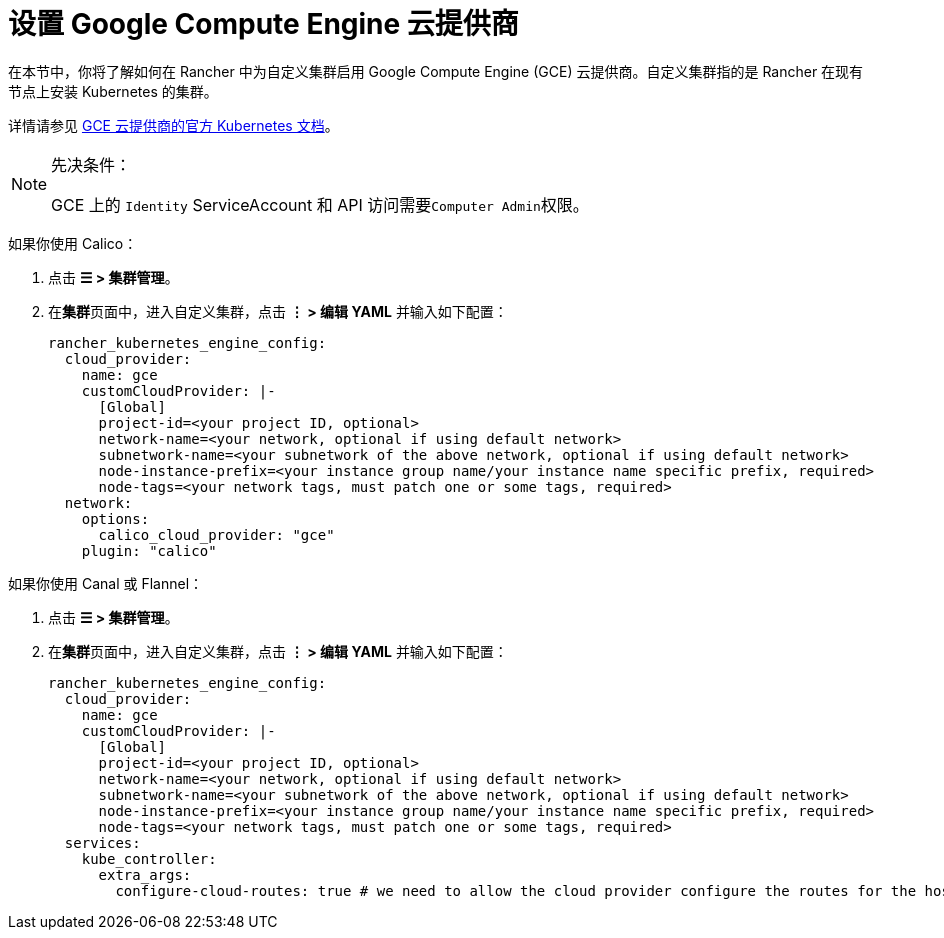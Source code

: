 = 设置 Google Compute Engine 云提供商

在本节中，你将了解如何在 Rancher 中为自定义集群启用 Google Compute Engine (GCE) 云提供商。自定义集群指的是 Rancher 在现有节点上安装 Kubernetes 的集群。

详情请参见 https://github.com/kubernetes/website/blob/release-1.18/content/en/docs/concepts/cluster-administration/cloud-providers.md#gce[GCE 云提供商的官方 Kubernetes 文档]。

[NOTE]
.先决条件：
====

GCE 上的 `Identity` ServiceAccount 和 API 访问需要``Computer Admin``权限。
====


如果你使用 Calico：

. 点击 *☰ > 集群管理*。
. 在**集群**页面中，进入自定义集群，点击 *⋮ > 编辑 YAML* 并输入如下配置：
+
[,yaml]
----
rancher_kubernetes_engine_config:
  cloud_provider:
    name: gce
    customCloudProvider: |-
      [Global]
      project-id=<your project ID, optional>
      network-name=<your network, optional if using default network>
      subnetwork-name=<your subnetwork of the above network, optional if using default network>
      node-instance-prefix=<your instance group name/your instance name specific prefix, required>
      node-tags=<your network tags, must patch one or some tags, required>
  network:
    options:
      calico_cloud_provider: "gce"
    plugin: "calico"
----

如果你使用 Canal 或 Flannel：

. 点击 *☰ > 集群管理*。
. 在**集群**页面中，进入自定义集群，点击 *⋮ > 编辑 YAML* 并输入如下配置：
+
[,yaml]
----
rancher_kubernetes_engine_config:
  cloud_provider:
    name: gce
    customCloudProvider: |-
      [Global]
      project-id=<your project ID, optional>
      network-name=<your network, optional if using default network>
      subnetwork-name=<your subnetwork of the above network, optional if using default network>
      node-instance-prefix=<your instance group name/your instance name specific prefix, required>
      node-tags=<your network tags, must patch one or some tags, required>
  services:
    kube_controller:
      extra_args:
        configure-cloud-routes: true # we need to allow the cloud provider configure the routes for the hosts
----
